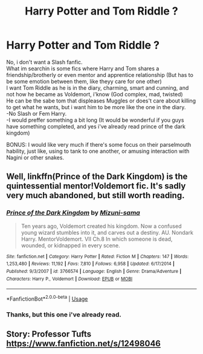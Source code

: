 #+TITLE: Harry Potter and Tom Riddle ?

* Harry Potter and Tom Riddle ?
:PROPERTIES:
:Author: Evil_Quetzalcoatl
:Score: 1
:DateUnix: 1579842290.0
:DateShort: 2020-Jan-24
:FlairText: Request
:END:
No, i don't want a Slash fanfic.\\
What im searchin is some fics where Harry and Tom shares a friendship/brotherly or even mentor and apprentice relationship (But has to be some emotion between them, like theyy care for one other)\\
I want Tom Riddle as he is in the diary, charming, smart and cunning, and not how he became as Voldemort, i'know (God complex, mad, twisted)\\
He can be the sabe tom that displeases Muggles or does't care about killing to get what he wants, but i want him to be more like the one in the diary.\\
-No Slash or Fem Harry.\\
-I would preffer something a bit long (It would be wonderful if you guys have something completed, and yes i've already read prince of the dark kingdom)

BONUS: I would like very much if there's some focus on their parselmouth hability, just like, using to tank to one another, or amusing interaction with Nagini or other snakes.


** Well, linkffn(Prince of the Dark Kingdom) is the quintessential mentor!Voldemort fic. It's sadly very much abandoned, but still worth reading.
:PROPERTIES:
:Author: DeliSoupItExplodes
:Score: 2
:DateUnix: 1580316105.0
:DateShort: 2020-Jan-29
:END:

*** [[https://www.fanfiction.net/s/3766574/1/][*/Prince of the Dark Kingdom/*]] by [[https://www.fanfiction.net/u/1355498/Mizuni-sama][/Mizuni-sama/]]

#+begin_quote
  Ten years ago, Voldemort created his kingdom. Now a confused young wizard stumbles into it, and carves out a destiny. AU. Nondark Harry. MentorVoldemort. VII Ch.8 In which someone is dead, wounded, or kidnapped in every scene.
#+end_quote

^{/Site/:} ^{fanfiction.net} ^{*|*} ^{/Category/:} ^{Harry} ^{Potter} ^{*|*} ^{/Rated/:} ^{Fiction} ^{M} ^{*|*} ^{/Chapters/:} ^{147} ^{*|*} ^{/Words/:} ^{1,253,480} ^{*|*} ^{/Reviews/:} ^{11,192} ^{*|*} ^{/Favs/:} ^{7,810} ^{*|*} ^{/Follows/:} ^{6,958} ^{*|*} ^{/Updated/:} ^{6/17/2014} ^{*|*} ^{/Published/:} ^{9/3/2007} ^{*|*} ^{/id/:} ^{3766574} ^{*|*} ^{/Language/:} ^{English} ^{*|*} ^{/Genre/:} ^{Drama/Adventure} ^{*|*} ^{/Characters/:} ^{Harry} ^{P.,} ^{Voldemort} ^{*|*} ^{/Download/:} ^{[[http://www.ff2ebook.com/old/ffn-bot/index.php?id=3766574&source=ff&filetype=epub][EPUB]]} ^{or} ^{[[http://www.ff2ebook.com/old/ffn-bot/index.php?id=3766574&source=ff&filetype=mobi][MOBI]]}

--------------

*FanfictionBot*^{2.0.0-beta} | [[https://github.com/tusing/reddit-ffn-bot/wiki/Usage][Usage]]
:PROPERTIES:
:Author: FanfictionBot
:Score: 1
:DateUnix: 1580316132.0
:DateShort: 2020-Jan-29
:END:


*** Thanks, but this one i've already read.
:PROPERTIES:
:Author: Evil_Quetzalcoatl
:Score: 1
:DateUnix: 1580507868.0
:DateShort: 2020-Feb-01
:END:


** Story: Professor Tufts [[https://www.fanfiction.net/s/12498046]]
:PROPERTIES:
:Author: TimePotato5
:Score: 1
:DateUnix: 1579851299.0
:DateShort: 2020-Jan-24
:END:
